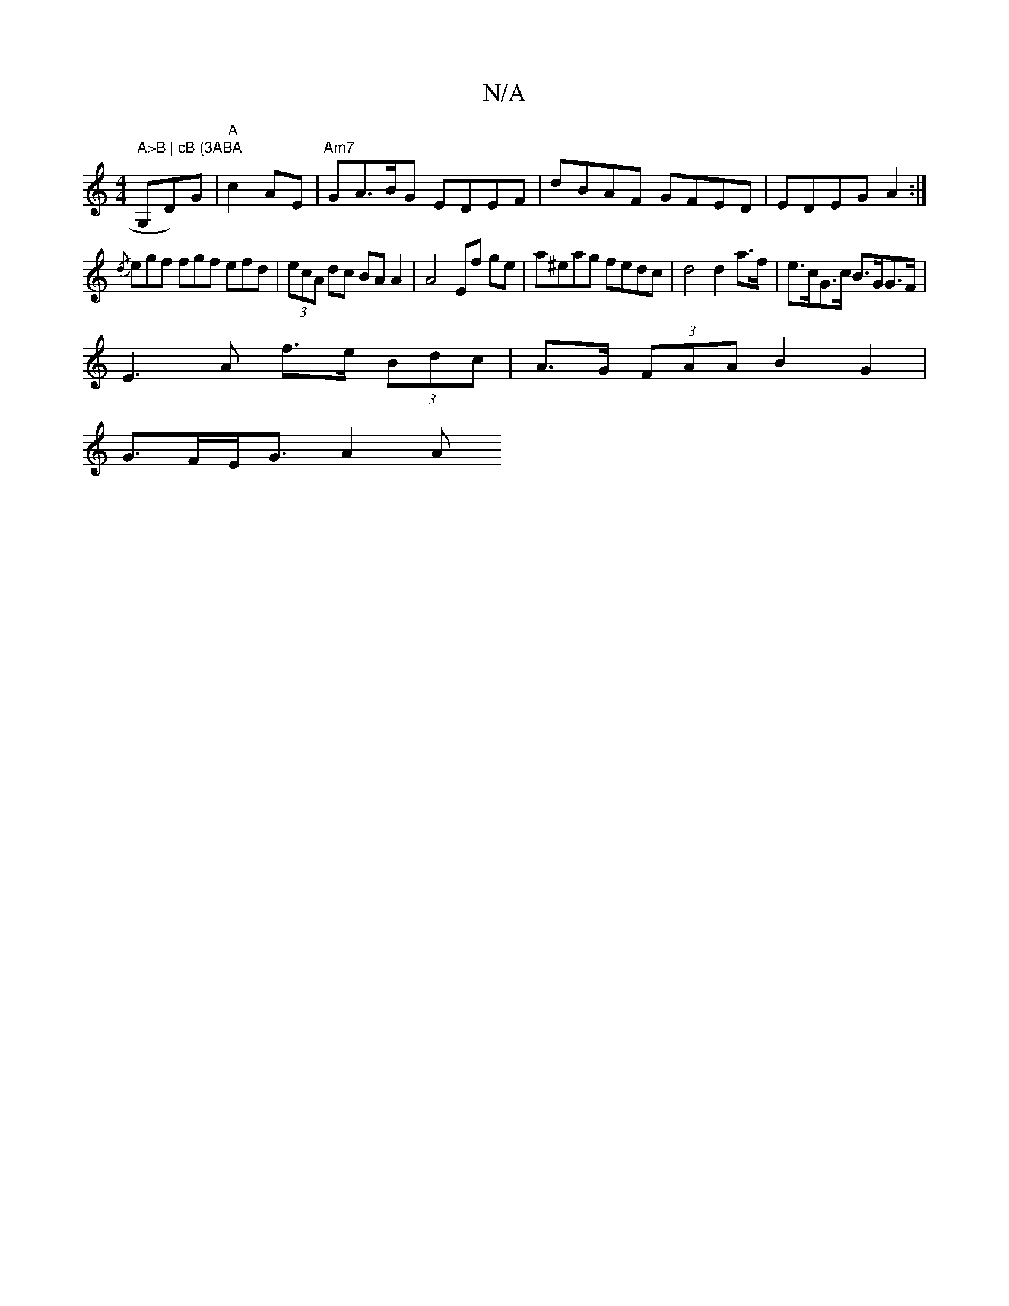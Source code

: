 X:1
T:N/A
M:4/4
R:N/A
K:Cmajor
7" A>B | cB (3ABA "G,D)G|"A"c2 AE | "Am7"GA>BG EDEF|dBAF GFED|EDEG A2:|
{/d}egf fgf efd|(3ecA dc BAA2 | A4 Ef ge | a^eag fedc | d4 d2 a>f | e>cG>c B>GG>F |
E3 A f>e (3Bdc|A>G (3FAA B2 G2|
G>FE<G A2 A>
